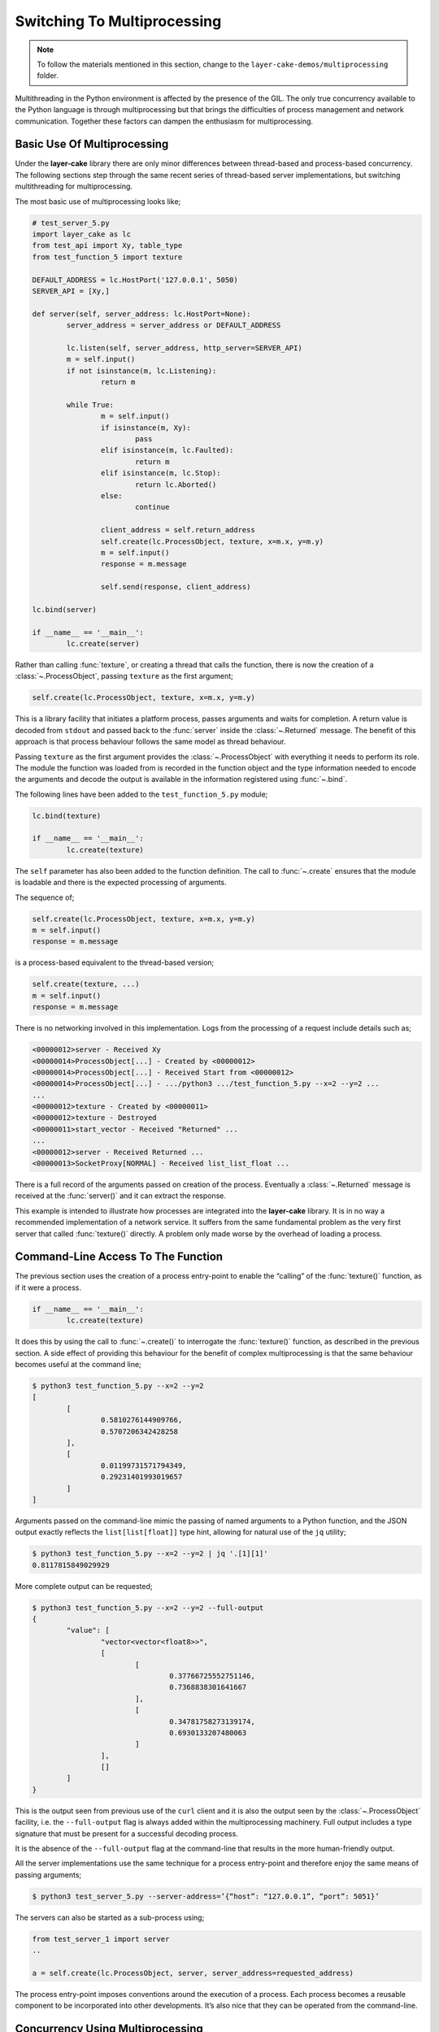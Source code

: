 .. _switching-to-multiprocessing:

Switching To Multiprocessing
############################

.. note::

	To follow the materials mentioned in this section, change to the ``layer-cake-demos/multiprocessing`` folder.

Multithreading in the Python environment is affected by the presence of the GIL. The only true concurrency
available to the Python language is through multiprocessing but that brings the difficulties of process
management and network communication. Together these factors can dampen the enthusiasm for multiprocessing.

Basic Use Of Multiprocessing
****************************

Under the **layer-cake** library there are only minor differences between thread-based and process-based concurrency.
The following sections step through the same recent series of thread-based server implementations, but switching
multithreading for multiprocessing.

The most basic use of multiprocessing looks like;

.. code-block:: python

	# test_server_5.py
	import layer_cake as lc
	from test_api import Xy, table_type
	from test_function_5 import texture

	DEFAULT_ADDRESS = lc.HostPort('127.0.0.1', 5050)
	SERVER_API = [Xy,]

	def server(self, server_address: lc.HostPort=None):
		server_address = server_address or DEFAULT_ADDRESS

		lc.listen(self, server_address, http_server=SERVER_API)
		m = self.input()
		if not isinstance(m, lc.Listening):
			return m

		while True:
			m = self.input()
			if isinstance(m, Xy):
				pass
			elif isinstance(m, lc.Faulted):
				return m
			elif isinstance(m, lc.Stop):
				return lc.Aborted()
			else:
				continue

			client_address = self.return_address
			self.create(lc.ProcessObject, texture, x=m.x, y=m.y)
			m = self.input()
			response = m.message

			self.send(response, client_address)

	lc.bind(server)

	if __name__ == '__main__':
		lc.create(server)

Rather than calling :func:`texture`, or creating a thread that calls the function, there is now the creation of
a :class:`~.ProcessObject`, passing ``texture`` as the first argument;

.. code-block:: python

	self.create(lc.ProcessObject, texture, x=m.x, y=m.y)

This is a library facility that initiates a platform process, passes arguments and waits for completion. A return value is
decoded from ``stdout`` and passed back to the :func:`server` inside the :class:`~.Returned` message. The benefit of this approach is
that process behaviour follows the same model as thread behaviour.

Passing ``texture`` as the first argument provides the :class:`~.ProcessObject` with everything it needs to perform its role.
The module the function was loaded from is recorded in the function object and the type information needed to encode the
arguments and decode the output is available in the information registered using :func:`~.bind`.

The following lines have been added to the ``test_function_5.py`` module;

.. code-block:: python

	lc.bind(texture)

	if __name__ == '__main__':
		lc.create(texture)

The ``self`` parameter has also been added to the function definition. The call to :func:`~.create` ensures that the module is
loadable and there is the expected processing of arguments.

The sequence of;

.. code-block:: python

	self.create(lc.ProcessObject, texture, x=m.x, y=m.y)
	m = self.input()
	response = m.message

is a process-based equivalent to the thread-based version;

.. code-block:: python

	self.create(texture, ...)
	m = self.input()
	response = m.message

There is no networking involved in this implementation. Logs from the processing of a request include details such as;

.. code-block:: console

	<00000012>server - Received Xy
	<00000014>ProcessObject[...] - Created by <00000012>
	<00000014>ProcessObject[...] - Received Start from <00000012>
	<00000014>ProcessObject[...] - .../python3 .../test_function_5.py --x=2 --y=2 ...
	...
	<00000012>texture - Created by <00000011>
	<00000012>texture - Destroyed
	<00000011>start_vector - Received "Returned" ...
	...
	<00000012>server - Received Returned ...
	<00000013>SocketProxy[NORMAL] - Received list_list_float ...

There is a full record of the arguments passed on creation of the process. Eventually a :class:`~.Returned` message is
received at the :func:`server()` and it can extract the response.

This example is intended to illustrate how processes are integrated into the **layer-cake** library. It is in no way a
recommended implementation of a network service. It suffers from the same fundamental problem as the very first server
that called :func:`texture()` directly. A problem only made worse by the overhead of loading a process.

Command-Line Access To The Function
***********************************

The previous section uses the creation of a process entry-point to enable the “calling” of the :func:`texture()` function,
as if it were a process.

.. code-block:: python

	if __name__ == '__main__':
		lc.create(texture)

It does this by using the call to :func:`~.create()` to interrogate the :func:`texture()` function, as described in the previous
section. A side effect of providing this behaviour for the benefit of complex multiprocessing is that the same behaviour becomes
useful at the command line;

.. code-block:: console

	$ python3 test_function_5.py --x=2 --y=2
	[
		[
			0.5810276144909766,
			0.5707206342428258
		],
		[
			0.01199731571794349,
			0.29231401993019657
		]
	]

Arguments passed on the command-line mimic the passing of named arguments to a Python function, and the JSON output exactly
reflects the ``list[list[float]]`` type hint, allowing for natural use of the ``jq`` utility;

.. code-block:: console

	$ python3 test_function_5.py --x=2 --y=2 | jq '.[1][1]'  
	0.8117815849029929

More complete output can be requested;

.. code-block:: console

	$ python3 test_function_5.py --x=2 --y=2 --full-output
	{
		"value": [
			"vector<vector<float8>>",
			[
				[
					0.37766725552751146,
					0.7368838301641667
				],
				[
					0.34781758273139174,
					0.6930133207480063
				]
			],
			[]
		]
	}

This is the output seen from previous use of the ``curl`` client and it is also the output seen by the :class:`~.ProcessObject`
facility, i.e. the ``--full-output`` flag is always added within the multiprocessing machinery. Full output includes a type
signature that must be present for a successful decoding process.

It is the absence of the ``--full-output`` flag at the command-line that results in the more human-friendly output.

All the server implementations use the same technique for a process entry-point and therefore enjoy the same means of passing
arguments;

.. code-block:: console

	$ python3 test_server_5.py --server-address=’{“host”: “127.0.0.1”, “port”: 5051}’

The servers can also be started as a sub-process using;

.. code-block:: python

	from test_server_1 import server  
	..

	a = self.create(lc.ProcessObject, server, server_address=requested_address)

The process entry-point imposes conventions around the execution of a process. Each process becomes a reusable component to be
incorporated into other developments. It’s also nice that they can be operated from the command-line.

Concurrency Using Multiprocessing
*********************************

A slight improvement can be achieved with the use of callbacks;

.. code-block:: python

	# test_server_6.py
	import layer_cake as lc
	from test_api import Xy, table_type
	from test_function_6 import texture

	DEFAULT_ADDRESS = lc.HostPort('127.0.0.1', 5050)
	SERVER_API = [Xy,]

	def server(self, server_address: lc.HostPort=None):
		server_address = server_address or DEFAULT_ADDRESS

		lc.listen(self, server_address, http_server=SERVER_API)
		m = self.input()
		if not isinstance(m, lc.Listening):
			return m

		while True:
			m = self.input()
			if isinstance(m, Xy):
				pass
			elif isinstance(m, lc.Returned):
				d = self.debrief()
				if isinstance(d, lc.OnReturned):
					d(self, m)
				continue
			elif isinstance(m, lc.Faulted):
				return m
			elif isinstance(m, lc.Stop):
				return lc.Aborted()
			else:
				continue

			# Callback for on_return.
			def respond(self, response, args):
				self.send(lc.cast_to(response, self.returned_type), args.return_address)

			a = self.create(lc.ProcessObject, texture, x=m.x, y=m.y)
			self.on_return(a, respond, return_address=self.return_address)

	lc.bind(server)

	if __name__ == '__main__':
		lc.create(server)

A process is created for every request received by the server. Once a process has been initiated the server thread is
immediately available for processing the next message. Technically the server supports an infinite number of concurrent
executions of the :func:`texture()` function. These are truly concurrent by virtue of their location inside dedicated
host processes. As with the multithreading approach, platforms do not support an infinite number of processes and the
cost of starting and stopping processes is exorbitant. Aside from some specific circumstances, this is an approach to
be avoided.

As with the previous implementation, there is no network communication between the server and texture processes. There
are arguments passed on process creation and a response read from ``stdout``. Asynchronous termination of a process is
achieved using platform signals. A :class:`~.Stop` can be sent to a :class:`~.ProcessObject` at any time and results in a
signal, which is in turn translated back into a :class:`~.Stop` in the receiving process.

Delegating Requests To A Process
********************************

A process is needed that accepts multiple :class:`Xy` requests over a network connection;

.. code-block:: python

	# test_worker_7.py
	import layer_cake as lc
	from test_api import Xy, table_type
	from test_function_7 import texture

	def worker(self):
		while True:
			m = self.input()
			if isinstance(m, Xy):
				pass
			elif isinstance(m, lc.Faulted):
				return m
			elif isinstance(m, lc.Stop):
				return lc.Aborted()
			else:
				continue

			table = texture(x=m.x, y=m.y)
			self.send(lc.cast_to(table, table_type), self.return_address)

	lc.bind(worker, entry_point=[Xy,])

	if __name__ == '__main__':
		lc.create(worker)

This is similar to the previous implementations of :func:`worker()`, except ``entry_point=[Xy,]`` has been added to the
registration. To take advantage of this new worker there needs to be a matching server;

.. code-block:: python

	# test_server_7.py
	import layer_cake as lc
	from test_api import Xy, table_type
	from test_worker_7 import worker

	DEFAULT_ADDRESS = lc.HostPort('127.0.0.1', 5050)
	SERVER_API = [Xy,]

	def server(self, server_address: lc.HostPort=None):
		server_address = server_address or DEFAULT_ADDRESS

		# Open a network port for HTTP clients, e.g. curl.
		lc.listen(self, server_address, http_server=SERVER_API)
		m = self.input()
		if not isinstance(m, lc.Listening):
			return m

		# Start a request processor in a separate thread.
		worker_address = self.create(lc.ProcessObject, worker)

		# Run a live network service.
		while True:
			m = self.input()

			if isinstance(m, Xy):
				pass

			elif isinstance(m, lc.Returned):
				d = self.debrief()
				if isinstance(d, lc.OnReturned):
					d(self, m)
				continue

			elif isinstance(m, lc.Faulted):
				return m

			elif isinstance(m, lc.Stop):
				return lc.Aborted()

			else:
				continue

			# Callback for on_return.
			def respond(self, response, args):
				self.send(lc.cast_to(response, self.returned_type), args.return_address)

			a = self.create(lc.GetResponse, m, worker_address)
			self.on_return(a, respond, return_address=self.return_address)

	lc.bind(server)

	if __name__ == '__main__':
		lc.create(server)

This appears similar to the previous use of a :func:`worker()`, except that now we have the address of a :class:`~.ProcessObject`
rather than the :func:`worker()` instance, and somehow messages sent to that new object are being received at the :func:`worker()`
instance located in that new process.

The instance of :class:`~.ProcessObject` created by;

.. code-block:: python

	worker_address = self.create(lc.ProcessObject, worker)

checks the registered details for ``worker``;

.. code-block:: python

	lc.bind(worker, entry_point=[Xy,])

It detects the declaration of an *object entry point* and passes a special argument at process creation time. This directs the
asynchronous framework within the new ``worker`` to make a special connection back to the parent process. Further background routing
occurs such that any message sent to the :class:`~.ProcessObject` in the server (i.e. ``worker_address``) travels across the connection
and is delivered to the :func:`worker()` instance through the :meth:`~.Buffering.input()` function. Responses sent to the ``self.return_address``
by the :func:`worker()` function find their way back to the original sender, i.e. the :func:`server()` instance in the server process.

Processes created in this way effectively operate as private loadable libraries. Load as many libraries as required and send
whatever requests are appropriate to the different :class:`~.ProcessObject` addresses. This is true multiprocessing, i.e. process
management and network messaging, with zero coding effort.

By removing the overhead of starting and stopping a process for every request, the response time is manifestly improved. However,
there is no real concurrency as requests are queued internally and fed to the single :func:`worker()` process one at a time.

Distributing Load Across Multiple Processes
*******************************************

A spool of worker processes is needed. The changes to convert the multithreading version to multiprocessing are again, trivial;

.. code-block:: python

	# test_server_8.py
	import layer_cake as lc
	from test_api import Xy, table_type
	from test_worker_8 import worker

	DEFAULT_ADDRESS = lc.HostPort('127.0.0.1', 5050)
	SERVER_API = [Xy,]

	def server(self, server_address: lc.HostPort=None):
		server_address = server_address or DEFAULT_ADDRESS

		# Open a network port for HTTP clients, e.g. curl.
		lc.listen(self, server_address, http_server=SERVER_API)
		m = self.input()
		if not isinstance(m, lc.Listening):
			return m

		worker_spool = self.create(lc.ObjectSpool, lc.ProcessObject, worker)

		# Run a live network service.
		while True:
			m = self.input()
			if isinstance(m, Xy):
				pass
			elif isinstance(m, lc.Returned):
				d = self.debrief()
				if isinstance(d, lc.OnReturned):
					d(self, m)
				continue
			elif isinstance(m, lc.Faulted):
				return m
			elif isinstance(m, lc.Stop):
				return lc.Aborted()
			else:
				continue

			# Callback for on_return.
			def respond(self, response, args):
				self.send(lc.cast_to(response, self.returned_type), args.return_address)

			a = self.create(lc.GetResponse, m, worker_spool)
			self.on_return(a, respond, return_address=self.return_address)

	lc.bind(server)

	if __name__ == '__main__':
		lc.create(server)

Rather than creating a :class:`~.ProcessObject`, there is now the creation of a :class:`~.ObjectSpool`. As described previously,
this library facility uses its arguments to create a pool of objects;

.. code-block:: python

	worker_spool = self.create(lc.ObjectSpool, lc.ProcessObject, worker)

Rather than creating a pool of worker threads, there is now a pool of worker processes. This brings those same benefits enjoyed
by a spool of worker threads, plus there is true concurrency in the activities of the separate worker processes.

These benefits come at the cost of a slightly slower startup and the relatively slow exchange of request and response messages,
when compared with the multithreading implementation. Network messaging in this scenario (i.e. across the loopback interface)
is quick; in the order of a few thousand request-response pairs a second, with current hardware.

Process Orchestration And Housekeeping
**************************************

The final implementation of multiprocessing is a reasonably difficult example of process orchestration. There may be hundreds
of processes in the worker spool that must be managed at all times. Worker processes may terminate and require restarts, or
a full teardown of the server process and all its workers may suddenly be required at any moment. A significant challenge if
assigned the task of developing such a process from scratch.

The final act of process orchestration is to terminate cleanly. This involves the managed teardown of all platform resources
such as processes and network ports. When any **layer-cake** process is terminated (e.g. a control-c) there is a phase of
housekeeping. Open connections are closed, listen ports are closed and lastly, child processes are terminated. 

This housekeeping occurs by default and obviates the need for any housekeeping by the developer of a **layer-cake** process. Where
there is a specific need, there is always the ability to release those platform resources manually. To close a connection \- send
the :class:`~.Close` message to the transport, to close a listen port \- use :func:`~.stop_listening`, and to terminate a
process \- send the :class:`~.Stop` message to the address of the :class:`~.ProcessObject`.
